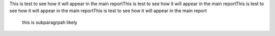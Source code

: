 This is test to see how it will appear in the main reportThis is test to see how it will appear in the main reportThis is test to see how it will appear in the main reportThis is test to see how it will appear in the main report

    this is subparagrpah likely
